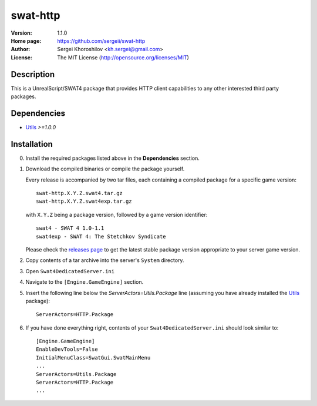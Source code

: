 swat-http
%%%%%%%%%

:Version:           1.1.0
:Home page:         https://github.com/sergeii/swat-http
:Author:            Sergei Khoroshilov <kh.sergei@gmail.com>
:License:           The MIT License (http://opensource.org/licenses/MIT)

Description
===========
This is a UnrealScript/SWAT4 package that provides HTTP client capabilities to any other interested third party packages.

Dependencies
============
* `Utils <https://github.com/sergeii/swat-utils>`_ *>=1.0.0*

Installation
============

0. Install the required packages listed above in the **Dependencies** section.

1. Download the compiled binaries or compile the package yourself.

   Every release is accompanied by two tar files, each containing a compiled package for a specific game version::

      swat-http.X.Y.Z.swat4.tar.gz
      swat-http.X.Y.Z.swat4exp.tar.gz

   with ``X.Y.Z`` being a package version, followed by a game version identifier::

      swat4 - SWAT 4 1.0-1.1
      swat4exp - SWAT 4: The Stetchkov Syndicate

   Please check the `releases page <https://github.com/sergeii/swat-http/releases>`_ to get the latest stable package version appropriate to your server game version.

2. Copy contents of a tar archive into the server's ``System`` directory.

3. Open ``Swat4DedicatedServer.ini``

4. Navigate to the ``[Engine.GameEngine]`` section.

5. Insert the following line below the `ServerActors=Utils.Package` line (assuming you have already installed the `Utils <https://github.com/sergeii/swat-utils>`_ package)::

    ServerActors=HTTP.Package

6. If you have done everything right, contents of your ``Swat4DedicatedServer.ini`` should look similar to::

    [Engine.GameEngine]
    EnableDevTools=False
    InitialMenuClass=SwatGui.SwatMainMenu
    ...
    ServerActors=Utils.Package
    ServerActors=HTTP.Package
    ...